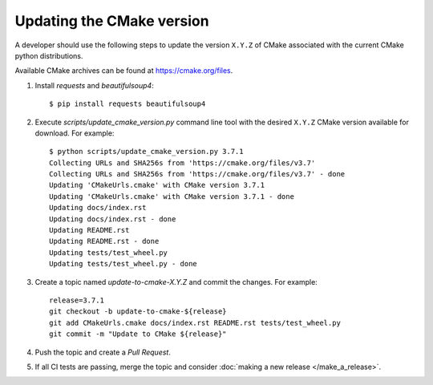 .. _updating_cmake_version:

==========================
Updating the CMake version
==========================

A developer should use the following steps to update the version ``X.Y.Z``
of CMake associated with the current CMake python distributions.

Available CMake archives can be found at https://cmake.org/files.


1. Install `requests` and `beautifulsoup4`::

    $ pip install requests beautifulsoup4

2. Execute `scripts/update_cmake_version.py` command line tool with the desired
   ``X.Y.Z`` CMake version available for download. For example::

    $ python scripts/update_cmake_version.py 3.7.1
    Collecting URLs and SHA256s from 'https://cmake.org/files/v3.7'
    Collecting URLs and SHA256s from 'https://cmake.org/files/v3.7' - done
    Updating 'CMakeUrls.cmake' with CMake version 3.7.1
    Updating 'CMakeUrls.cmake' with CMake version 3.7.1 - done
    Updating docs/index.rst
    Updating docs/index.rst - done
    Updating README.rst
    Updating README.rst - done
    Updating tests/test_wheel.py
    Updating tests/test_wheel.py - done

3. Create a topic named `update-to-cmake-X.Y.Z` and commit the changes.
   For example::

    release=3.7.1
    git checkout -b update-to-cmake-${release}
    git add CMakeUrls.cmake docs/index.rst README.rst tests/test_wheel.py
    git commit -m "Update to CMake ${release}"

4. Push the topic and create a `Pull Request`.

5. If all CI tests are passing, merge the topic and consider :doc:`making a new
   release </make_a_release>`.
